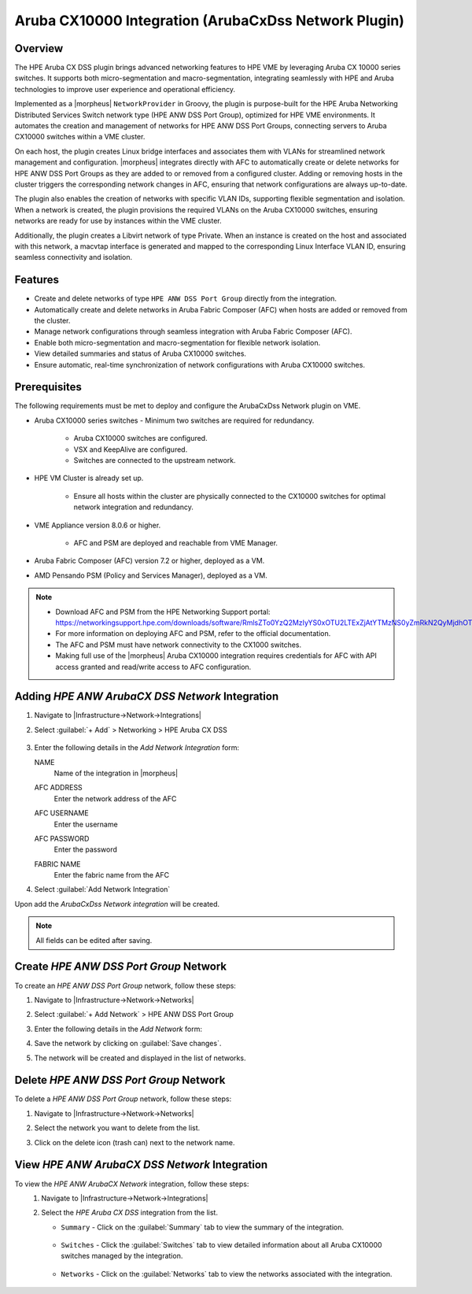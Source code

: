 Aruba CX10000 Integration (ArubaCxDss Network Plugin)
-----------------------------------------------------

Overview
^^^^^^^^
The HPE Aruba CX DSS plugin brings advanced networking features to HPE VME by leveraging Aruba CX 10000 series switches.
It supports both micro-segmentation and macro-segmentation, integrating seamlessly with HPE and Aruba technologies to improve user experience and operational efficiency.

Implemented as a |morpheus| ``NetworkProvider`` in Groovy, the plugin is purpose-built for the HPE Aruba Networking Distributed Services Switch network type (HPE ANW DSS Port Group), optimized for HPE VME environments.
It automates the creation and management of networks for HPE ANW DSS Port Groups, connecting servers to Aruba CX10000 switches within a VME cluster.

On each host, the plugin creates Linux bridge interfaces and associates them with VLANs for streamlined network management and configuration.
|morpheus| integrates directly with AFC to automatically create or delete networks for HPE ANW DSS Port Groups as they are added to or removed from a configured cluster.
Adding or removing hosts in the cluster triggers the corresponding network changes in AFC, ensuring that network configurations are always up-to-date.

The plugin also enables the creation of networks with specific VLAN IDs, supporting flexible segmentation and isolation.
When a network is created, the plugin provisions the required VLANs on the Aruba CX10000 switches, ensuring networks are ready for use by instances within the VME cluster.

Additionally, the plugin creates a Libvirt network of type Private.
When an instance is created on the host and associated with this network, a macvtap interface is generated and mapped to the corresponding Linux Interface VLAN ID, ensuring seamless connectivity and isolation.

Features
^^^^^^^^
* Create and delete networks of type ``HPE ANW DSS Port Group`` directly from the integration.
* Automatically create and delete networks in Aruba Fabric Composer (AFC) when hosts are added or removed from the cluster.
* Manage network configurations through seamless integration with Aruba Fabric Composer (AFC).
* Enable both micro-segmentation and macro-segmentation for flexible network isolation.
* View detailed summaries and status of Aruba CX10000 switches.
* Ensure automatic, real-time synchronization of network configurations with Aruba CX10000 switches.

Prerequisites
^^^^^^^^^^^^^
The following requirements must be met to deploy and configure the ArubaCxDss Network plugin on VME.

* Aruba CX10000 series switches - Minimum two switches are required for redundancy.

    - Aruba CX10000 switches are configured.
    - VSX and KeepAlive are configured.
    - Switches are connected to the upstream network.

* HPE VM Cluster is already set up.

    - Ensure all hosts within the cluster are physically connected to the CX10000 switches for optimal network integration and redundancy.

* VME Appliance version 8.0.6 or higher.

    - AFC and PSM are deployed and reachable from VME Manager.

* Aruba Fabric Composer (AFC) version 7.2 or higher, deployed as a VM.

* AMD Pensando PSM (Policy and Services Manager), deployed as a VM.

.. note::
 - Download AFC and PSM from the HPE Networking Support portal: https://networkingsupport.hpe.com/downloads/software/RmlsZTo0YzQ2MzIyYS0xOTU2LTExZjAtYTMzNS0yZmRkN2QyMjdhOTY%3D
 - For more information on deploying AFC and PSM, refer to the official documentation.
 - The AFC and PSM must have network connectivity to the CX1000 switches.
 - Making full use of the |morpheus| Aruba CX10000 integration requires credentials for AFC with API access granted and read/write access to AFC configuration.

Adding `HPE ANW ArubaCX DSS Network` Integration
^^^^^^^^^^^^^^^^^^^^^^^^^^^^^^^^^^^^^^^^^^^^^^^^
#. Navigate to |Infrastructure->Network->Integrations|
#. Select :guilabel:`+ Add` > Networking > HPE Aruba CX DSS

    .. image:: /images/integration_guides/networking/arubacxdss/1_add_network_integration.png
      :width: 60%

#. Enter the following details in the `Add Network Integration` form:

   NAME
    Name of the integration in |morpheus|
   AFC ADDRESS
    Enter the network address of the AFC
   AFC USERNAME
    Enter the username
   AFC PASSWORD
    Enter the password
   FABRIC NAME
    Enter the fabric name from the AFC

    .. image:: /images/integration_guides/networking/arubacxdss/2_create_network_integration.png
      :width: 40%

#. Select :guilabel:`Add Network Integration`

Upon add the `ArubaCxDss Network integration` will be created.

.. NOTE:: All fields can be edited after saving.

Create `HPE ANW DSS Port Group` Network
^^^^^^^^^^^^^^^^^^^^^^^^^^^^^^^^^^^^^^^
To create an `HPE ANW DSS Port Group` network, follow these steps:

#. Navigate to |Infrastructure->Network->Networks|
#. Select :guilabel:`+ Add Network` > HPE ANW DSS Port Group

   .. image:: /images/integration_guides/networking/arubacxdss/3.1_add_network.png
     :width: 40%

#. Enter the following details in the `Add Network` form:

   .. image:: /images/integration_guides/networking/arubacxdss/3.2_add_network.png
     :width: 40%

#. Save the network by clicking on :guilabel:`Save changes`.

   .. image:: /images/integration_guides/networking/arubacxdss/3.3_add_network.png
     :width: 40%

#. The network will be created and displayed in the list of networks.

   .. image:: /images/integration_guides/networking/arubacxdss/3.4_network_created.png
     :width: 60%

Delete `HPE ANW DSS Port Group` Network
^^^^^^^^^^^^^^^^^^^^^^^^^^^^^^^^^^^^^^^
To delete a `HPE ANW DSS Port Group` network, follow these steps:

#. Navigate to |Infrastructure->Network->Networks|
#. Select the network you want to delete from the list.
#. Click on the delete icon (trash can) next to the network name.

   .. image:: /images/integration_guides/networking/arubacxdss/4_delete_network.png
     :width: 60%

View `HPE ANW ArubaCX DSS Network` Integration
^^^^^^^^^^^^^^^^^^^^^^^^^^^^^^^^^^^^^^^^^^^^^^
To view the `HPE ANW ArubaCX Network` integration, follow these steps:
 #. Navigate to |Infrastructure->Network->Integrations|
 #. Select the `HPE Aruba CX DSS` integration from the list.

    .. image:: /images/integration_guides/networking/arubacxdss/5.1_list_network_integrations.png
        :width: 60%

    - ``Summary`` - Click on the :guilabel:`Summary` tab to view the summary of the integration.

        .. image:: /images/integration_guides/networking/arubacxdss/5.2_view_integration_summary.png
            :width: 60%

    - ``Switches`` - Click the :guilabel:`Switches` tab to view detailed information about all Aruba CX10000 switches managed by the integration.

        .. image:: /images/integration_guides/networking/arubacxdss/5.3_view_integration_details.png
            :width: 60%

    - ``Networks`` - Click on the :guilabel:`Networks` tab to view the networks associated with the integration.

        .. image:: /images/integration_guides/networking/arubacxdss/5.4_view_integration_networks.png
            :width: 60%
